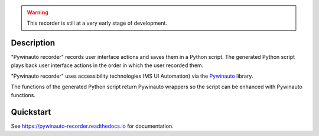|PyPI version| |Docs badge| |License|

.. image:: https://raw.githubusercontent.com/beuaaa/pywinauto_recorder/master/Images/logo.png?sanitize=true
    :align: center
    :width: 200

.. warning::  This recorder is still at a very early stage of development.

Description
===========
"Pywinauto recorder" records user interface actions and saves them in a Python script.
The generated Python script plays back user interface actions in the order in which the user recorded them.

"Pywinauto recorder" uses accessibility technologies (MS UI Automation) via the Pywinauto_ library.

The functions of the generated Python script return Pywinauto wrappers so the script can be enhanced with Pywinauto
functions.

.. _Pywinauto: https://github.com/pywinauto/pywinauto/

Quickstart
==========

See https://pywinauto-recorder.readthedocs.io for documentation.

.. |PyPI version| image:: https://img.shields.io/pypi/v/pywinauto-recorder.svg
   :target: https://pypi.org/project/pywinauto-recorder
.. |Docs badge| image:: https://img.shields.io/badge/docs-latest-brightgreen.svg
   :target: https://pywinauto-recorder.readthedocs.io/
.. |License| image:: https://img.shields.io/badge/License-MIT-yellow.svg
   :target: https://opensource.org/licenses/MIT
   :alt: Repository License
